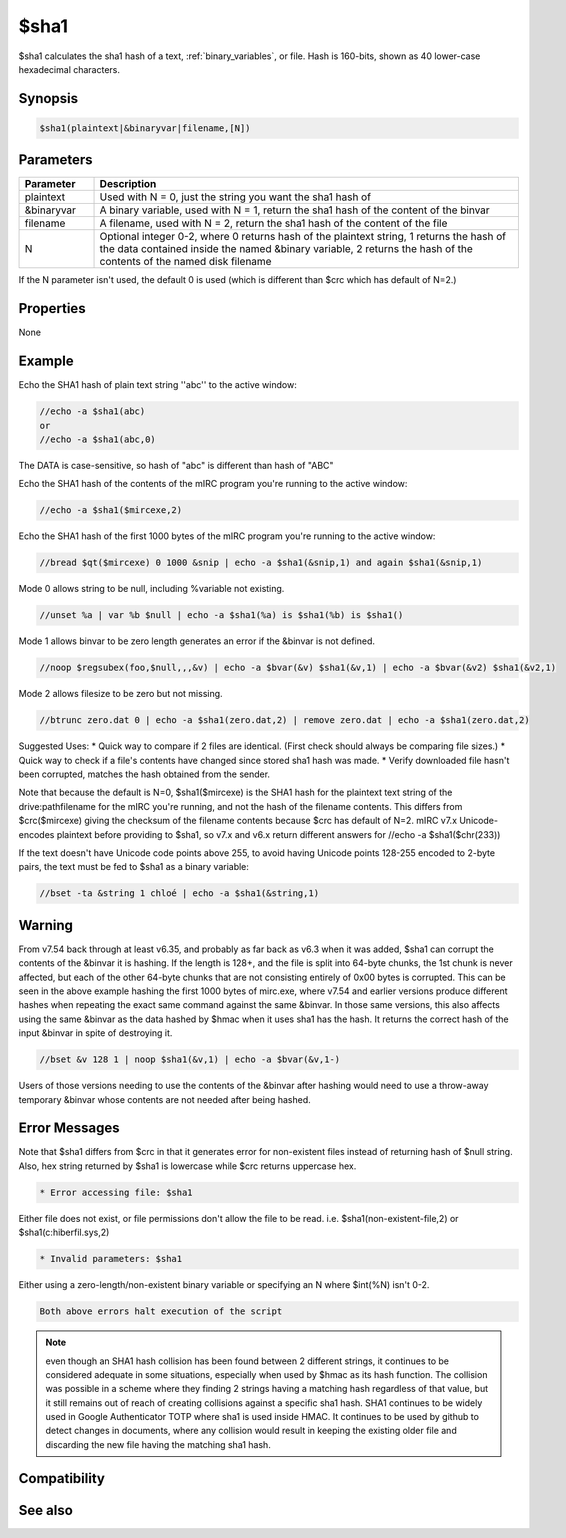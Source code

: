$sha1
=====

$sha1 calculates the sha1 hash of a text, :ref:`binary_variables`, or file. Hash is 160-bits, shown as 40 lower-case hexadecimal characters.

Synopsis
--------

.. code:: text

    $sha1(plaintext|&binaryvar|filename,[N])

Parameters
----------

.. list-table::
    :widths: 15 85
    :header-rows: 1

    * - Parameter
      - Description
    * - plaintext 
      - Used with N = 0, just the string you want the sha1 hash of
    * - &binaryvar
      - A binary variable, used with N = 1, return the sha1 hash of the content of the binvar
    * - filename
      - A filename, used with N = 2, return the sha1 hash of the content of the file
    * - N 
      - Optional integer 0-2, where 0 returns hash of the plaintext string, 1 returns the hash of the data contained inside the named &binary variable, 2 returns the hash of the contents of the named disk filename

If the N parameter isn't used, the default 0 is used (which is different than $crc which has default of N=2.)

Properties
----------

None

Example
-------

Echo the SHA1 hash of plain text string ''abc'' to the active window:

.. code:: text

    //echo -a $sha1(abc)
    or
    //echo -a $sha1(abc,0)

The DATA is case-sensitive, so hash of "abc" is different than hash of "ABC"

Echo the SHA1 hash of the contents of the mIRC program you're running to the active window:

.. code:: text

    //echo -a $sha1($mircexe,2)

Echo the SHA1 hash of the first 1000 bytes of the mIRC program you're running to the active window:

.. code:: text

    //bread $qt($mircexe) 0 1000 &snip | echo -a $sha1(&snip,1) and again $sha1(&snip,1)

Mode 0 allows string to be null, including %variable not existing.

.. code:: text

    //unset %a | var %b $null | echo -a $sha1(%a) is $sha1(%b) is $sha1()

Mode 1 allows binvar to be zero length generates an error if the &binvar is not defined.

.. code:: text

    //noop $regsubex(foo,$null,,,&v) | echo -a $bvar(&v) $sha1(&v,1) | echo -a $bvar(&v2) $sha1(&v2,1)

Mode 2 allows filesize to be zero but not missing.

.. code:: text

    //btrunc zero.dat 0 | echo -a $sha1(zero.dat,2) | remove zero.dat | echo -a $sha1(zero.dat,2)

Suggested Uses:
* Quick way to compare if 2 files are identical. (First check should always be comparing file sizes.)
* Quick way to check if a file's contents have changed since stored sha1 hash was made.
* Verify downloaded file hasn't been corrupted, matches the hash obtained from the sender.

Note that because the default is N=0, $sha1($mircexe) is the SHA1 hash for the plaintext text string of the drive:\path\filename for the mIRC you're running, and not the hash of the filename contents. This differs from $crc($mircexe) giving the checksum of the filename contents because $crc has default of N=2.
mIRC v7.x Unicode-encodes plaintext before providing to $sha1, so v7.x and v6.x return different answers for //echo -a $sha1($chr(233))

If the text doesn't have Unicode code points above 255, to avoid having Unicode points 128-255 encoded to 2-byte pairs, the text must be fed to $sha1 as a binary variable:

.. code:: text

    //bset -ta &string 1 chloé | echo -a $sha1(&string,1)

Warning
-------

From v7.54 back through at least v6.35, and probably as far back as v6.3 when it was added, $sha1 can corrupt the contents of the &binvar it is hashing. If the length is 128+, and the file is split into 64-byte chunks, the 1st chunk is never affected, but each of the other 64-byte chunks that are not consisting entirely of 0x00 bytes is corrupted. This can be seen in the above example hashing the first 1000 bytes of mirc.exe, where v7.54 and earlier versions produce different hashes when repeating the exact same command against the same &binvar. In those same versions, this also affects using the same &binvar as the data hashed by $hmac when it uses sha1 has the hash. It returns the correct hash of the input &binvar in spite of destroying it.

.. code:: text

    //bset &v 128 1 | noop $sha1(&v,1) | echo -a $bvar(&v,1-)

Users of those versions needing to use the contents of the &binvar after hashing would need to use a throw-away temporary &binvar whose contents are not needed after being hashed. 

Error Messages
--------------

Note that $sha1 differs from $crc in that it generates error for non-existent files instead of returning hash of $null string. Also, hex string returned by $sha1 is lowercase while $crc returns uppercase hex.

.. code:: text

    * Error accessing file: $sha1

Either file does not exist, or file permissions don't allow the file to be read. i.e. $sha1(non-existent-file,2) or $sha1(c:\hiberfil.sys,2)

.. code:: text

    * Invalid parameters: $sha1

Either using a zero-length/non-existent binary variable or specifying an N where $int(%N) isn't 0-2.

.. code:: text

    Both above errors halt execution of the script

.. note:: even though an SHA1 hash collision has been found between 2 different strings, it continues to be considered adequate in some situations, especially when used by $hmac as its hash function. The collision was possible in a scheme where they finding 2 strings having a matching hash regardless of that value, but it still remains out of reach of creating collisions against a specific sha1 hash. SHA1 continues to be widely used in Google Authenticator TOTP where sha1 is used inside HMAC. It continues to be used by github to detect changes in documents, where any collision would result in keeping the existing older file and discarding the new file having the matching sha1 hash.

Compatibility
-------------

.. compatibility:: 6.3

See also
--------

.. hlist::
    :columns: 4

    * :doc:`$sha256 </identifiers/sha256>`
    * :doc:`$sha512 </identifiers/sha512>`
    * :doc:`$sha384 </identifiers/sha384>`
    * :doc:`$md5 </identifiers/md5>`
    * :doc:`$crc </identifiers/crc>`
    * :doc:`$hmac </identifiers/hmac>`
    * :doc:`$hotp </identifiers/hotp>`
    * :doc:`$totp </identifiers/totp>`
